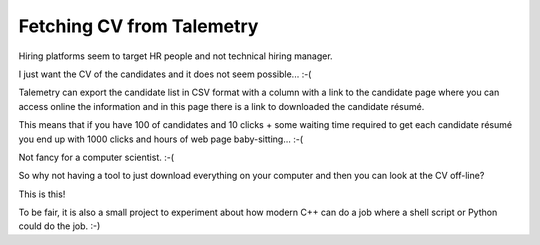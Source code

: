 Fetching CV from Talemetry
==========================

Hiring platforms seem to target HR people and not technical hiring manager.

I just want the CV of the candidates and it does not seem possible... :-(

Talemetry can export the candidate list in CSV format with a column
with a link to the candidate page where you can access online the
information and in this page there is a link to downloaded the
candidate résumé.

This means that if you have 100 of candidates and 10 clicks + some
waiting time required to get each candidate résumé you end up with
1000 clicks and hours of web page baby-sitting... :-(

Not fancy for a computer scientist. :-(

So why not having a tool to just download everything on your computer
and then you can look at the CV off-line?

This is this!

To be fair, it is also a small project to experiment about how modern
C++ can do a job where a shell script or Python could do the job. :-)
